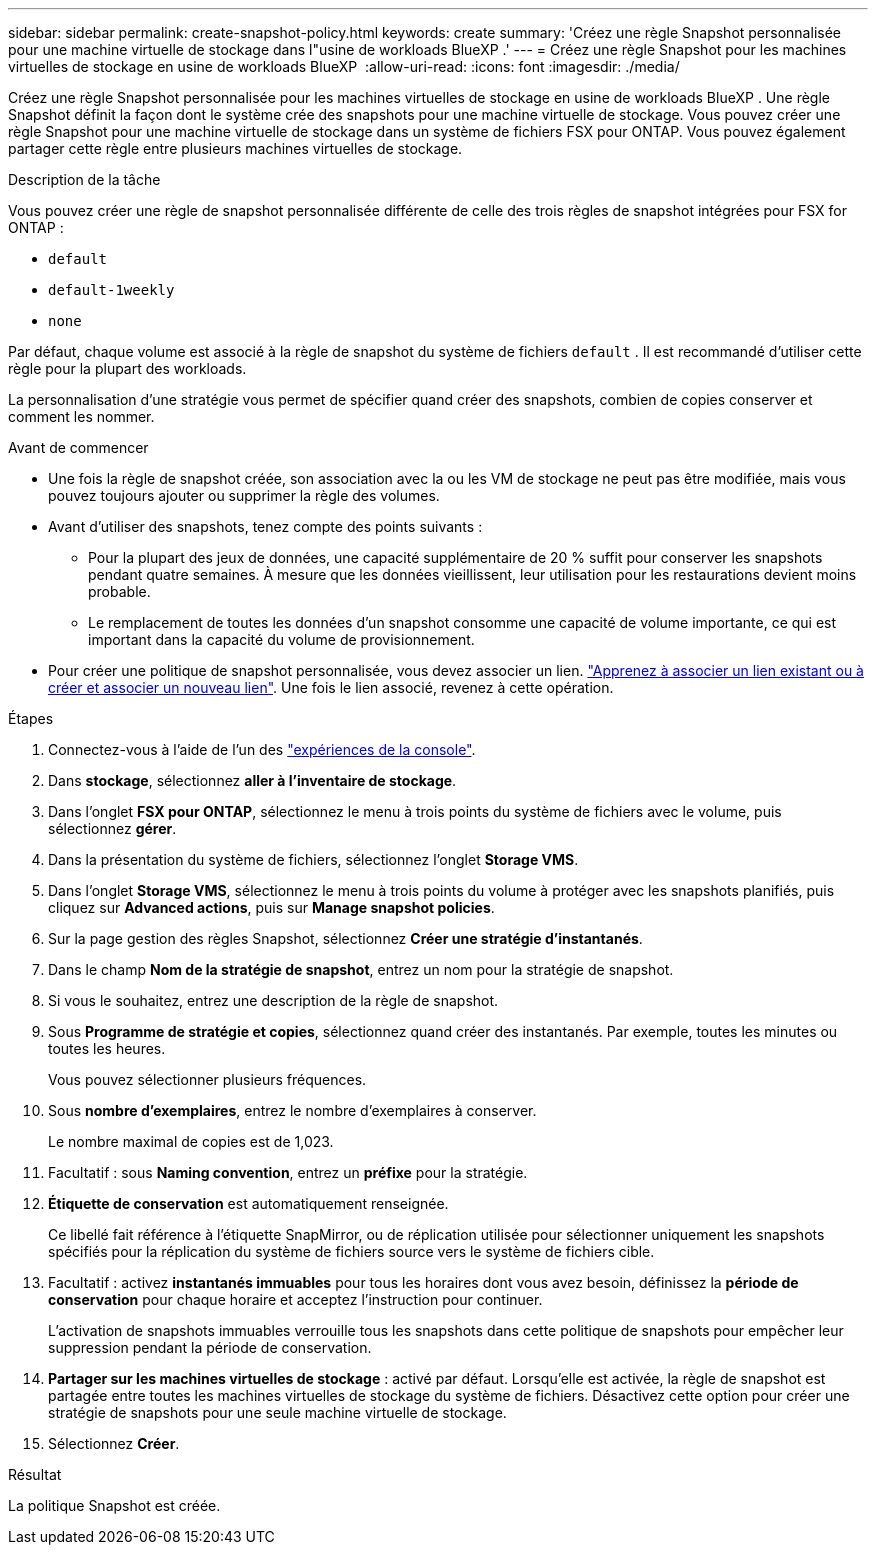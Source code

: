 ---
sidebar: sidebar 
permalink: create-snapshot-policy.html 
keywords: create 
summary: 'Créez une règle Snapshot personnalisée pour une machine virtuelle de stockage dans l"usine de workloads BlueXP .' 
---
= Créez une règle Snapshot pour les machines virtuelles de stockage en usine de workloads BlueXP 
:allow-uri-read: 
:icons: font
:imagesdir: ./media/


[role="lead"]
Créez une règle Snapshot personnalisée pour les machines virtuelles de stockage en usine de workloads BlueXP . Une règle Snapshot définit la façon dont le système crée des snapshots pour une machine virtuelle de stockage. Vous pouvez créer une règle Snapshot pour une machine virtuelle de stockage dans un système de fichiers FSX pour ONTAP. Vous pouvez également partager cette règle entre plusieurs machines virtuelles de stockage.

.Description de la tâche
Vous pouvez créer une règle de snapshot personnalisée différente de celle des trois règles de snapshot intégrées pour FSX for ONTAP :

* `default`
* `default-1weekly`
* `none`


Par défaut, chaque volume est associé à la règle de snapshot du système de fichiers `default` . Il est recommandé d'utiliser cette règle pour la plupart des workloads.

La personnalisation d'une stratégie vous permet de spécifier quand créer des snapshots, combien de copies conserver et comment les nommer.

.Avant de commencer
* Une fois la règle de snapshot créée, son association avec la ou les VM de stockage ne peut pas être modifiée, mais vous pouvez toujours ajouter ou supprimer la règle des volumes.
* Avant d'utiliser des snapshots, tenez compte des points suivants :
+
** Pour la plupart des jeux de données, une capacité supplémentaire de 20 % suffit pour conserver les snapshots pendant quatre semaines. À mesure que les données vieillissent, leur utilisation pour les restaurations devient moins probable.
** Le remplacement de toutes les données d'un snapshot consomme une capacité de volume importante, ce qui est important dans la capacité du volume de provisionnement.


* Pour créer une politique de snapshot personnalisée, vous devez associer un lien. link:https://docs.netapp.com/us-en/workload-fsx-ontap/create-link.html["Apprenez à associer un lien existant ou à créer et associer un nouveau lien"]. Une fois le lien associé, revenez à cette opération.


.Étapes
. Connectez-vous à l'aide de l'un des link:https://docs.netapp.com/us-en/workload-setup-admin/console-experiences.html["expériences de la console"^].
. Dans *stockage*, sélectionnez *aller à l'inventaire de stockage*.
. Dans l'onglet *FSX pour ONTAP*, sélectionnez le menu à trois points du système de fichiers avec le volume, puis sélectionnez *gérer*.
. Dans la présentation du système de fichiers, sélectionnez l'onglet *Storage VMS*.
. Dans l'onglet *Storage VMS*, sélectionnez le menu à trois points du volume à protéger avec les snapshots planifiés, puis cliquez sur *Advanced actions*, puis sur *Manage snapshot policies*.
. Sur la page gestion des règles Snapshot, sélectionnez *Créer une stratégie d'instantanés*.
. Dans le champ *Nom de la stratégie de snapshot*, entrez un nom pour la stratégie de snapshot.
. Si vous le souhaitez, entrez une description de la règle de snapshot.
. Sous *Programme de stratégie et copies*, sélectionnez quand créer des instantanés. Par exemple, toutes les minutes ou toutes les heures.
+
Vous pouvez sélectionner plusieurs fréquences.

. Sous *nombre d'exemplaires*, entrez le nombre d'exemplaires à conserver.
+
Le nombre maximal de copies est de 1,023.

. Facultatif : sous *Naming convention*, entrez un *préfixe* pour la stratégie.
. *Étiquette de conservation* est automatiquement renseignée.
+
Ce libellé fait référence à l'étiquette SnapMirror, ou de réplication utilisée pour sélectionner uniquement les snapshots spécifiés pour la réplication du système de fichiers source vers le système de fichiers cible.

. Facultatif : activez *instantanés immuables* pour tous les horaires dont vous avez besoin, définissez la *période de conservation* pour chaque horaire et acceptez l'instruction pour continuer.
+
L'activation de snapshots immuables verrouille tous les snapshots dans cette politique de snapshots pour empêcher leur suppression pendant la période de conservation.

. *Partager sur les machines virtuelles de stockage* : activé par défaut. Lorsqu'elle est activée, la règle de snapshot est partagée entre toutes les machines virtuelles de stockage du système de fichiers. Désactivez cette option pour créer une stratégie de snapshots pour une seule machine virtuelle de stockage.
. Sélectionnez *Créer*.


.Résultat
La politique Snapshot est créée.

